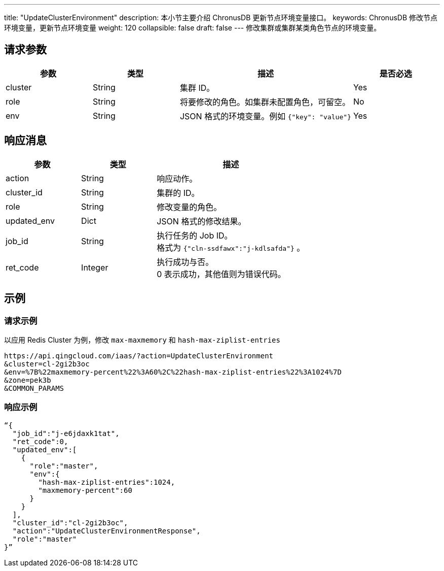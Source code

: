 ---
title: "UpdateClusterEnvironment"
description: 本小节主要介绍 ChronusDB 更新节点环境变量接口。
keywords: ChronusDB 修改节点环境变量，更新节点环境变量
weight: 120
collapsible: false
draft: false
---
修改集群或集群某类角色节点的环境变量。

== 请求参数

[cols="1,1,2,1"]
|===
| 参数 | 类型 | 描述 | 是否必选

| cluster
| String
| 集群 ID。
| Yes

| role
| String
| 将要修改的角色。如集群未配置角色，可留空。
| No

| env
| String
| JSON 格式的环境变量。例如 `{"key": "value"}`
| Yes
|===

== 响应消息

[cols="1,1,2"]
|===
| 参数 | 类型 | 描述

| action
| String
| 响应动作。

| cluster_id
| String
| 集群的 ID。

| role
| String
| 修改变量的角色。

| updated_env
| Dict
| JSON 格式的修改结果。

| job_id
| String
| 执行任务的 Job ID。 +
格式为 ``{"cln-ssdfawx":"j-kdlsafda"}`` 。

| ret_code
| Integer
| 执行成功与否。 +
0 表示成功，其他值则为错误代码。
|===

== 示例

=== 请求示例

以应用 Redis Cluster 为例，修改 `max-maxmemory` 和 `hash-max-ziplist-entries`

[,url]
----
https://api.qingcloud.com/iaas/?action=UpdateClusterEnvironment
&cluster=cl-2gi2b3oc
&env=%7B%22maxmemory-percent%22%3A60%2C%22hash-max-ziplist-entries%22%3A1024%7D
&zone=pek3b
&COMMON_PARAMS
----

=== 响应示例

[,json]
----
“{
  "job_id":"j-e6jdaxk1tat",
  "ret_code":0,
  "updated_env":[
    {
      "role":"master",
      "env":{
        "hash-max-ziplist-entries":1024,
        "maxmemory-percent":60
      }
    }
  ],
  "cluster_id":"cl-2gi2b3oc",
  "action":"UpdateClusterEnvironmentResponse",
  "role":"master"
}”
----
